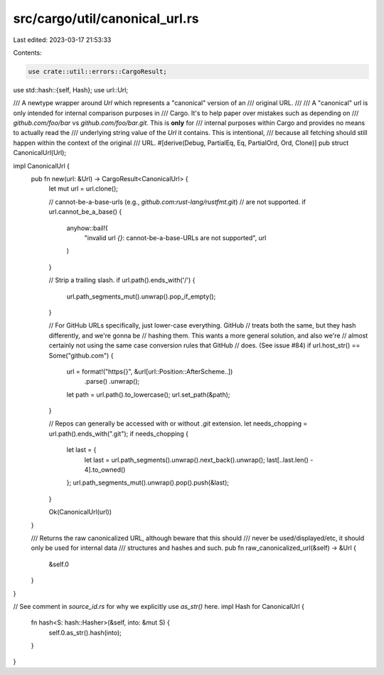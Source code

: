 src/cargo/util/canonical_url.rs
===============================

Last edited: 2023-03-17 21:53:33

Contents:

.. code-block:: rs

    use crate::util::errors::CargoResult;
use std::hash::{self, Hash};
use url::Url;

/// A newtype wrapper around `Url` which represents a "canonical" version of an
/// original URL.
///
/// A "canonical" url is only intended for internal comparison purposes in
/// Cargo. It's to help paper over mistakes such as depending on
/// `github.com/foo/bar` vs `github.com/foo/bar.git`. This is **only** for
/// internal purposes within Cargo and provides no means to actually read the
/// underlying string value of the `Url` it contains. This is intentional,
/// because all fetching should still happen within the context of the original
/// URL.
#[derive(Debug, PartialEq, Eq, PartialOrd, Ord, Clone)]
pub struct CanonicalUrl(Url);

impl CanonicalUrl {
    pub fn new(url: &Url) -> CargoResult<CanonicalUrl> {
        let mut url = url.clone();

        // cannot-be-a-base-urls (e.g., `github.com:rust-lang/rustfmt.git`)
        // are not supported.
        if url.cannot_be_a_base() {
            anyhow::bail!(
                "invalid url `{}`: cannot-be-a-base-URLs are not supported",
                url
            )
        }

        // Strip a trailing slash.
        if url.path().ends_with('/') {
            url.path_segments_mut().unwrap().pop_if_empty();
        }

        // For GitHub URLs specifically, just lower-case everything. GitHub
        // treats both the same, but they hash differently, and we're gonna be
        // hashing them. This wants a more general solution, and also we're
        // almost certainly not using the same case conversion rules that GitHub
        // does. (See issue #84)
        if url.host_str() == Some("github.com") {
            url = format!("https{}", &url[url::Position::AfterScheme..])
                .parse()
                .unwrap();
            let path = url.path().to_lowercase();
            url.set_path(&path);
        }

        // Repos can generally be accessed with or without `.git` extension.
        let needs_chopping = url.path().ends_with(".git");
        if needs_chopping {
            let last = {
                let last = url.path_segments().unwrap().next_back().unwrap();
                last[..last.len() - 4].to_owned()
            };
            url.path_segments_mut().unwrap().pop().push(&last);
        }

        Ok(CanonicalUrl(url))
    }

    /// Returns the raw canonicalized URL, although beware that this should
    /// never be used/displayed/etc, it should only be used for internal data
    /// structures and hashes and such.
    pub fn raw_canonicalized_url(&self) -> &Url {
        &self.0
    }
}

// See comment in `source_id.rs` for why we explicitly use `as_str()` here.
impl Hash for CanonicalUrl {
    fn hash<S: hash::Hasher>(&self, into: &mut S) {
        self.0.as_str().hash(into);
    }
}


